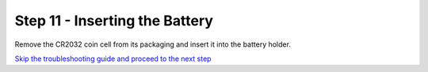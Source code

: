 Step 11 - Inserting the Battery
===============================

Remove the CR2032 coin cell from its packaging and insert it into the battery holder.

`Skip the troubleshooting guide and proceed to the next step`_

.. _`Skip the troubleshooting guide and proceed to the next step`: s12.html
